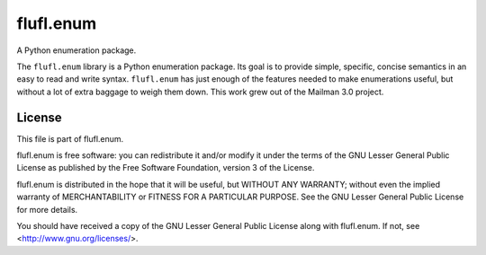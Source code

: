 ==========
flufl.enum
==========

A Python enumeration package.

The ``flufl.enum`` library is a Python enumeration package.  Its goal is to
provide simple, specific, concise semantics in an easy to read and write
syntax.  ``flufl.enum`` has just enough of the features needed to make
enumerations useful, but without a lot of extra baggage to weigh them down.
This work grew out of the Mailman 3.0 project.


License
=======

This file is part of flufl.enum.

flufl.enum is free software: you can redistribute it and/or modify it
under the terms of the GNU Lesser General Public License as published by
the Free Software Foundation, version 3 of the License.

flufl.enum is distributed in the hope that it will be useful, but
WITHOUT ANY WARRANTY; without even the implied warranty of MERCHANTABILITY
or FITNESS FOR A PARTICULAR PURPOSE.  See the GNU Lesser General Public
License for more details.

You should have received a copy of the GNU Lesser General Public License
along with flufl.enum.  If not, see <http://www.gnu.org/licenses/>.
